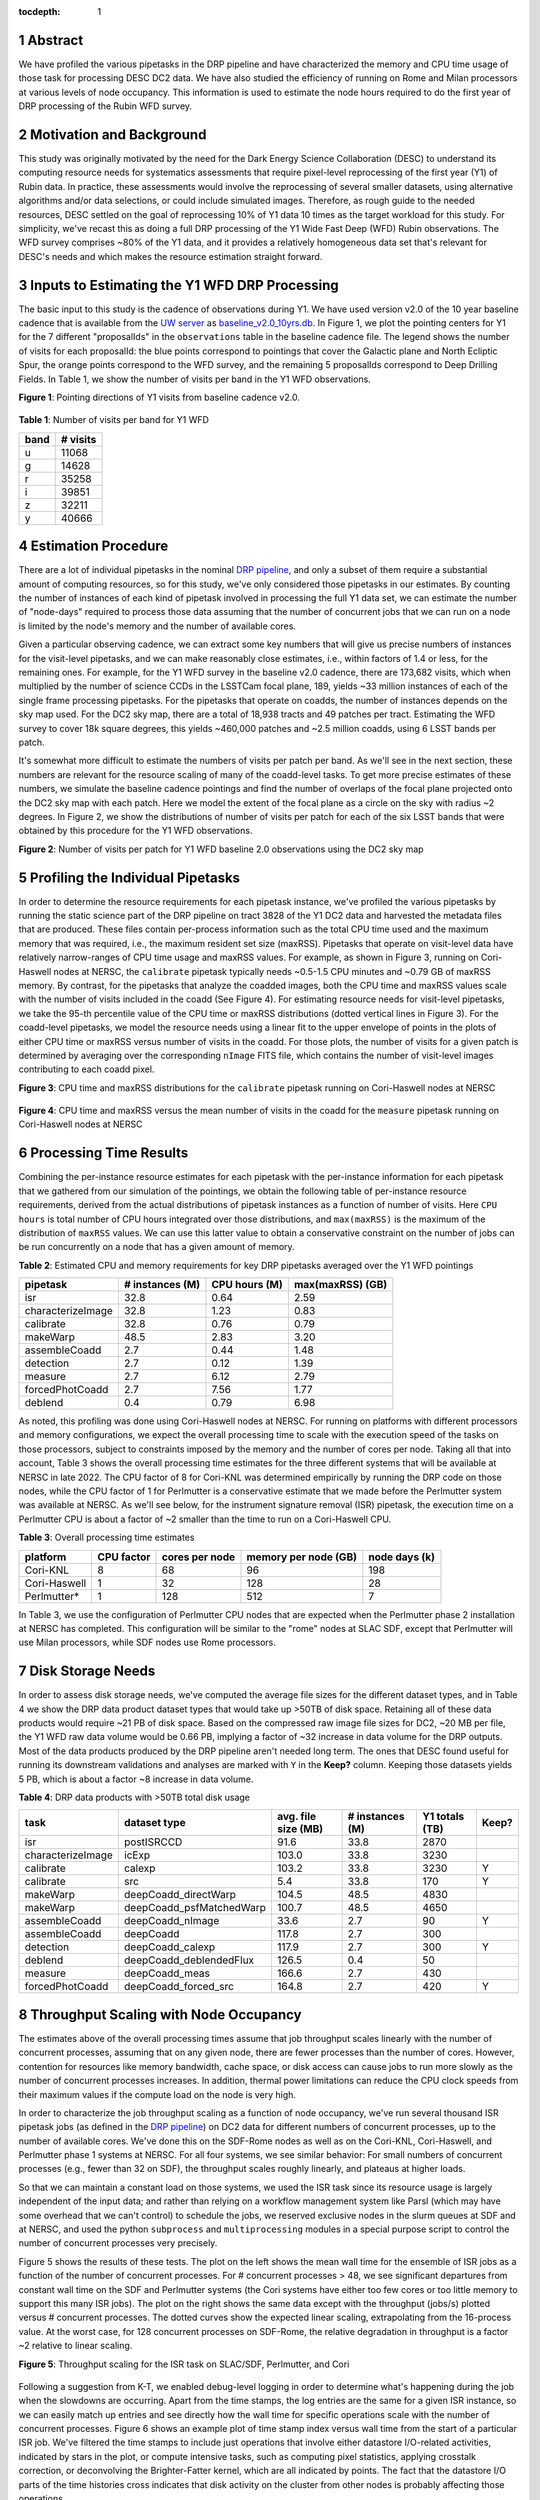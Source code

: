 :tocdepth: 1

.. sectnum::

Abstract
========

We have profiled the various pipetasks in the DRP pipeline and have characterized the memory and CPU time usage of those task for processing DESC DC2 data.  We have also studied the efficiency of running on Rome and Milan processors at various levels of node occupancy.  This information is used to estimate the node hours required to do the first year of DRP processing of the Rubin WFD survey.

Motivation and Background
=========================

This study was originally motivated by the need for the Dark Energy Science Collaboration (DESC) to understand its computing resource needs for systematics assessments that require pixel-level reprocessing of the first year (Y1) of Rubin data.  In practice, these assessments would involve the reprocessing of several smaller datasets, using alternative algorithms and/or data selections, or could include simulated images.  Therefore, as rough guide to the needed resources, DESC settled on the goal of reprocessing 10% of Y1 data 10 times as the target workload for this study.  For simplicity, we've recast this as doing a full DRP processing of the Y1 Wide Fast Deep (WFD) Rubin observations.  The WFD survey comprises ~80% of the Y1 data, and it provides a relatively homogeneous data set that's relevant for DESC's needs and which makes the resource estimation straight forward.

Inputs to Estimating the Y1 WFD DRP Processing
==============================================

The basic input to this study is the cadence of observations during Y1.  We have used version v2.0 of the 10 year baseline cadence that is available from the `UW server <http://astro-lsst-01.astro.washington.edu:8080/>`__ as `baseline_v2.0_10yrs.db <http://astro-lsst-01.astro.washington.edu:8080/fbs_db/baseline/baseline_v2.0_10yrs.db>`__.  In Figure 1, we plot the pointing centers for Y1 for the 7 different "proposalIds" in the ``observations`` table in the baseline cadence file.  The legend shows the number of visits for each proposalId:  the blue points correspond to pointings that cover the Galactic plane and North Ecliptic Spur, the orange points correspond to the WFD survey, and the remaining 5 proposalIds correspond to Deep Drilling Fields.   In Table 1, we show the number of visits per band in the Y1 WFD observations.

**Figure 1**: Pointing directions of Y1 visits from baseline cadence v2.0.

.. figure:: /_static/baseline_v2.0_cadence_Y1_observations.png
   :name: fig-baseline-cadence-Y1-observations
   :alt: Figure 1

**Table 1**: Number of visits per band for Y1 WFD

.. _table-label:
.. table:: Number of visits per band for Y1 WFD
+------+----------+
| band | # visits |
+======+==========+
| u    | 11068    |
+------+----------+
| g    | 14628    |
+------+----------+
| r    | 35258    |
+------+----------+
| i    | 39851    |
+------+----------+
| z    | 32211    |
+------+----------+
| y    | 40666    |
+------+----------+


Estimation Procedure
====================

.. _DRP pipeline: https://github.com/lsst/pipe_tasks/blob/main/pipelines/DRP.yaml

There are a lot of individual pipetasks in the nominal `DRP pipeline`_, and only a subset of them require a substantial amount of computing resources, so for this study, we've only considered those pipetasks in our estimates.  By counting the number of instances of each kind of pipetask involved in processing the full Y1 data set, we can estimate the number of "node-days" required to process those data assuming that the number of concurrent jobs that we can run on a node is limited by the node's memory and the number of available cores.

Given a particular observing cadence, we can extract some key numbers that will give us precise numbers of instances for the visit-level pipetasks, and we can make reasonably close estimates, i.e., within factors of 1.4 or less, for the remaining ones.  For example, for the Y1 WFD survey in the baseline v2.0 cadence, there are 173,682 visits, which when multiplied by the number of science CCDs in the LSSTCam focal plane, 189, yields ~33 million instances of each of the single frame processing pipetasks.   For the pipetasks that operate on coadds, the number of instances depends on the sky map used.  For the DC2 sky map, there are a total of 18,938 tracts and 49 patches per tract.  Estimating the WFD survey to cover 18k square degrees, this yields ~460,000 patches and ~2.5 million coadds, using 6 LSST bands per patch.

It's somewhat more difficult to estimate the numbers of visits per patch per band.  As we'll see in the next section, these numbers are relevant for the resource scaling of many of the coadd-level tasks. To get more precise estimates of these numbers, we simulate the baseline cadence pointings and find the number of overlaps of the focal plane projected onto the DC2 sky map with each patch.  Here we model the extent of the focal plane as a circle on the sky with radius ~2 degrees.  In Figure 2, we show the distributions of number of visits per patch for each of the six LSST bands that were obtained by this procedure for the Y1 WFD observations.

**Figure 2**: Number of visits per patch for Y1 WFD baseline 2.0 observations using the DC2 sky map

.. figure:: /_static/baseline_v2.0_Y1_WFD_visits_per_patch.png
   :name: fig-visits-per-patch-per-band
   :alt: Figure 2


Profiling the Individual Pipetasks
==================================

In order to determine the resource requirements for each pipetask instance, we've profiled the various pipetasks by running the static science part of the DRP pipeline on tract 3828 of the Y1 DC2 data and harvested the metadata files that are produced.  These files contain per-process information such as the total CPU time used and the maximum memory that was required, i.e., the maximum resident set size (maxRSS).   Pipetasks that operate on visit-level data have relatively narrow-ranges of CPU time usage and maxRSS values.  For example, as shown in Figure 3, running on Cori-Haswell nodes at NERSC, the ``calibrate`` pipetask typically needs ~0.5-1.5 CPU minutes and ~0.79 GB of maxRSS memory.  By contrast, for the pipetasks that analyze the coadded images, both the CPU time and maxRSS values scale with the number of visits included in the coadd (See Figure 4).  For estimating resource needs for visit-level pipetasks, we take the 95-th percentile value of the CPU time or maxRSS distributions (dotted vertical lines in Figure 3). For the coadd-level pipetasks, we model the resource needs using a linear fit to the upper envelope of points in the plots of either CPU time or maxRSS versus number of visits in the coadd.  For those plots, the number of visits for a given patch is determined by averaging over the corresponding ``nImage`` FITS file, which contains the number of visit-level images contributing to each coadd pixel.

**Figure 3**: CPU time and maxRSS distributions for the ``calibrate`` pipetask
running on Cori-Haswell nodes at NERSC

.. figure:: /_static/DC2_Y1_tract_3828_calibrate.png
   :name: fig-calibrate-profile-distributions
   :alt: Figure 3

**Figure 4**: CPU time and maxRSS versus the mean number of visits in the coadd
for the ``measure`` pipetask running on Cori-Haswell nodes at NERSC

.. figure:: /_static/DC2_Y1_tract_3828_measure.png
   :name: fig-measure-resource-vs-num-visits
   :alt: Figure 4


Processing Time Results
=======================

Combining the per-instance resource estimates for each pipetask with the per-instance information for each pipetask that we gathered from our simulation of the pointings, we obtain the following table of per-instance resource requirements, derived from the actual distributions of pipetask instances as a function of number of visits.  Here ``CPU hours`` is total number of CPU hours integrated over those distributions, and ``max(maxRSS)`` is the maximum of the distribution of ``maxRSS`` values.  We can use this latter value to obtain a conservative constraint on the number of jobs can be run concurrently on a node that has a given amount of memory.

**Table 2**: Estimated CPU and memory requirements for key DRP pipetasks averaged over the Y1 WFD pointings

.. _table-label:
.. table:: Estimated CPU and memory requirements for key DRP pipetasks
+-------------------+-----------------+---------------+------------------+
| pipetask          | # instances (M) | CPU hours (M) | max(maxRSS) (GB) |
+===================+=================+===============+==================+
| isr               | 32.8            | 0.64          | 2.59             |
+-------------------+-----------------+---------------+------------------+
| characterizeImage | 32.8            | 1.23          | 0.83             |
+-------------------+-----------------+---------------+------------------+
| calibrate         | 32.8            | 0.76          | 0.79             |
+-------------------+-----------------+---------------+------------------+
| makeWarp          | 48.5            | 2.83          | 3.20             |
+-------------------+-----------------+---------------+------------------+
| assembleCoadd     |  2.7            | 0.44          | 1.48             |
+-------------------+-----------------+---------------+------------------+
| detection         |  2.7            | 0.12          | 1.39             |
+-------------------+-----------------+---------------+------------------+
| measure           |  2.7            | 6.12          | 2.79             |
+-------------------+-----------------+---------------+------------------+
| forcedPhotCoadd   |  2.7            | 7.56          | 1.77             |
+-------------------+-----------------+---------------+------------------+
| deblend           |  0.4            | 0.79          | 6.98             |
+-------------------+-----------------+---------------+------------------+

As noted, this profiling was done using Cori-Haswell nodes at NERSC.  For running on platforms with different processors and memory configurations, we expect the overall processing time to scale with the execution speed of the tasks on those processors, subject to constraints imposed by the memory and the number of cores per node.  Taking all that into account, Table 3 shows the overall processing time estimates for the three different systems that will be available at NERSC in late 2022.   The CPU factor of 8 for Cori-KNL was determined empirically by running the DRP code on those nodes, while the CPU factor of 1 for Perlmutter is a conservative estimate that we made before the Perlmutter system was available at NERSC.  As we'll see below, for the instrument signature removal (ISR) pipetask, the execution time on a Perlmutter CPU is about a factor of ~2 smaller than the time to run on a Cori-Haswell CPU.

**Table 3**: Overall processing time estimates

.. _table-label:
.. table:: Overall processing time estimates
+--------------+------------+----------------+----------------------+---------------+
| platform     | CPU factor | cores per node | memory per node (GB) | node days (k) |
+==============+============+================+======================+===============+
| Cori-KNL     | 8          | 68             | 96                   | 198           |
+--------------+------------+----------------+----------------------+---------------+
| Cori-Haswell | 1          | 32             | 128                  | 28            |
+--------------+------------+----------------+----------------------+---------------+
| Perlmutter*  | 1          | 128            | 512                  | 7             |
+--------------+------------+----------------+----------------------+---------------+

In Table 3, we use the configuration of Perlmutter CPU nodes that are expected when the Perlmutter phase 2 installation at NERSC has completed.  This configuration will be similar to the "rome" nodes at SLAC SDF, except that Perlmutter will use Milan processors, while SDF nodes use Rome processors.

Disk Storage Needs
==================

In order to assess disk storage needs, we've computed the average file sizes for the different dataset types, and in Table 4 we show the DRP data product dataset types that would take up >50TB of disk space.  Retaining all of these data products would require ~21 PB of disk space.  Based on the compressed raw image file sizes for DC2, ~20 MB per file, the Y1 WFD raw data volume would be 0.66 PB, implying a factor of ~32 increase in data volume for the DRP outputs.  Most of the data products produced by the DRP pipeline aren't needed long term.  The ones that DESC found useful for running its downstream validations and analyses are marked with ``Y`` in the **Keep?** column.  Keeping those datasets yields 5 PB, which is about a factor ~8 increase in data volume.

**Table 4**: DRP data products with >50TB total disk usage

.. _table-label:
.. table:: DRP data products with >50TB total disk usage
+-------------------+--------------------------+---------------------+-----------------+----------------+-------+
| task              | dataset type             | avg. file size (MB) | # instances (M) | Y1 totals (TB) | Keep? |
+===================+==========================+=====================+=================+================+=======+
| isr               | postISRCCD               | 91.6                | 33.8            | 2870           |       |
+-------------------+--------------------------+---------------------+-----------------+----------------+-------+
| characterizeImage | icExp                    | 103.0               | 33.8            | 3230           |       |
+-------------------+--------------------------+---------------------+-----------------+----------------+-------+
| calibrate         | calexp                   | 103.2               | 33.8            | 3230           | Y     |
+-------------------+--------------------------+---------------------+-----------------+----------------+-------+
| calibrate         | src                      | 5.4                 | 33.8            | 170            | Y     |
+-------------------+--------------------------+---------------------+-----------------+----------------+-------+
| makeWarp          | deepCoadd_directWarp     | 104.5               | 48.5            | 4830           |       |
+-------------------+--------------------------+---------------------+-----------------+----------------+-------+
| makeWarp          | deepCoadd_psfMatchedWarp | 100.7               | 48.5            | 4650           |       |
+-------------------+--------------------------+---------------------+-----------------+----------------+-------+
| assembleCoadd     | deepCoadd_nImage         | 33.6                | 2.7             | 90             | Y     |
+-------------------+--------------------------+---------------------+-----------------+----------------+-------+
| assembleCoadd     | deepCoadd                | 117.8               | 2.7             | 300            |       |
+-------------------+--------------------------+---------------------+-----------------+----------------+-------+
| detection         | deepCoadd_calexp         | 117.9               | 2.7             | 300            | Y     |
+-------------------+--------------------------+---------------------+-----------------+----------------+-------+
| deblend           | deepCoadd_deblendedFlux  | 126.5               | 0.4             | 50             |       |
+-------------------+--------------------------+---------------------+-----------------+----------------+-------+
| measure           | deepCoadd_meas           | 166.6               | 2.7             | 430            |       |
+-------------------+--------------------------+---------------------+-----------------+----------------+-------+
| forcedPhotCoadd   | deepCoadd_forced_src     | 164.8               | 2.7             | 420            | Y     |
+-------------------+--------------------------+---------------------+-----------------+----------------+-------+


Throughput Scaling with Node Occupancy
======================================

The estimates above of the overall processing times assume that job throughput scales linearly with the number of concurrent processes, assuming that on any given node, there are fewer processes than the number of cores.  However, contention for resources like memory bandwidth, cache space, or disk access can cause jobs to run more slowly as the number of concurrent processes increases.  In addition, thermal power limitations can reduce the CPU clock speeds from their maximum values if the compute load on the node is very high.

In order to characterize the job throughput scaling as a function of node occupancy, we've run several thousand ISR pipetask jobs (as defined in the `DRP pipeline`_) on DC2 data for different numbers of concurrent processes, up to the number of available cores.  We've done this on the SDF-Rome nodes as well as on the Cori-KNL, Cori-Haswell, and Perlmutter phase 1 systems at NERSC.  For all four systems, we see similar behavior: For small numbers of concurrent processes (e.g., fewer than 32 on SDF), the throughput scales roughly linearly, and plateaus at higher loads.

So that we can maintain a constant load on those systems, we used the ISR task since its resource usage is largely independent of the input data; and rather than relying on a workflow management system like Parsl (which may have some overhead that we can't control) to schedule the jobs, we reserved exclusive nodes in the slurm queues at SDF and at NERSC, and used the python ``subprocess`` and ``multiprocessing`` modules in a special purpose script to control the number of concurrent processes very precisely.

Figure 5 shows the results of these tests.  The plot on the left shows the mean wall time for the ensemble of ISR jobs as a function of the number of concurrent processes.  For # concurrent processes > 48, we see significant departures from constant wall time on the SDF and Perlmutter systems (the Cori systems have either too few cores or too little memory to support this many ISR jobs).  The plot on the right shows the same data except with the throughput (jobs/s) plotted versus # concurrent processes.  The dotted curves show the expected linear scaling, extrapolating from the 16-process value.  At the worst case, for 128 concurrent processes on SDF-Rome, the relative degradation in throughput is a factor ~2 relative to linear scaling.

**Figure 5**: Throughput scaling for the ISR task on SLAC/SDF, Perlmutter, and Cori

.. figure:: /_static/SDF-Perlmutter-Cori_isr_task_scaling.png
   :name: fig-ISR-task-throughput-scaling
   :alt: Figure 5

Following a suggestion from K-T, we enabled debug-level logging in order to determine what's happening during the job when the slowdowns are occurring.  Apart from the time stamps, the log entries are the same for a given ISR instance, so we can easily match up entries and see directly how the wall time for specific operations scale with the number of concurrent processes.  Figure 6 shows an example plot of time stamp index versus wall time from the start of a particular ISR job.  We've filtered the time stamps to include just operations that involve either datastore I/O-related activities, indicated by stars in the plot, or compute intensive tasks, such as computing pixel statistics, applying crosstalk correction, or deconvolving the Brighter-Fatter kernel, which are all indicated by points.  The fact that the datastore I/O parts of the time histories cross indicates that disk activity on the cluster from other nodes is probably affecting those operations.

**Figure 6**: Time stamps vs job wall time for an ISR task instance running with different levels of node occupancy.

.. figure:: /_static/sdf_timestamps_plot_isr_6854_51.png
   :name: fig-time-stamps-vs-job-wall-time-example
   :alt: Figure 6

In Figure 7, we plot the distributions of job wall times for the compute-intensive operations (left) and for the datastore operations (right).  For the compute-intensive slowdowns, Adrian Pope suggested that clock speed scaling of the CPU may be occurring.  At very high loads, the CPUs will approach the `Thermal Design Power (TDP) <https://en.wikipedia.org/wiki/Thermal_design_power>`__ limit where the average clock speeds are at the ~base frequency of the CPU.  At low loads, the cores can run closer to the maximum boost speed, so the fact that the compute-intesive wall time distributions are sharply peaked at 12 s for 16 and 32 concurrent processes strongly suggests that the cores are running at the maximum boost speed.  For the SDF-Rome CPUs, the maximum boost speed is 3.35 GHz, while the base frequency is 2.0 GHz.  So if the jobs in the 128-process runs are suffering from TDP frequency scaling, their average wall times should be ~3.35/2.0 longer than the 16-process runs, or ~20 s.

**Figure 7**: Distributions of wall times for compute- and datastore-intensive operations.

.. figure:: /_static/isr_wall_time_distributions_SDF.png
   :name: fig-distributions-of-wall-times
   :alt: Figure 7

To illustrate this more explicitly, in Figure 8, we plot the mean wall times for compute- and datastore-intensive operations versus # concurrent process, scaled to the 16-process values.  The wall time scalings for compute and datastore operations are clearly different, as we would expect.  The horizontal dotted line is the ratio of the maximum boost frequency to the base frequency for SDF-Rome CPUs, and it suggestively passes through the 128-process point. **However, monitoring of**  ``/proc/cpuinfo`` **while running on an SDF-Rome node seems to indicate that the nodes are locked at their CPU base frequencies of 2 GHz.**

**Figure 8**: Mean wall time for compute- and datastore-intensive operations versus # concurrent processes.

.. figure:: /_static/isr_wall_time_vs_nproc_SDF.png
   :name: fig-wall-time-vs-nproc
   :alt: Figure 8

More recent work using the `perf <https://perf.wiki.kernel.org/index.php/Main_Page>`__ tool indicates that frequency scaling **is** occurring and that L3 cache access is also at issue.

.. .. rubric:: References

.. Make in-text citations with: :cite:`bibkey`.

.. .. bibliography:: local.bib lsstbib/books.bib lsstbib/lsst.bib lsstbib/lsst-dm.bib lsstbib/refs.bib lsstbib/refs_ads.bib
..    :style: lsst_aa
